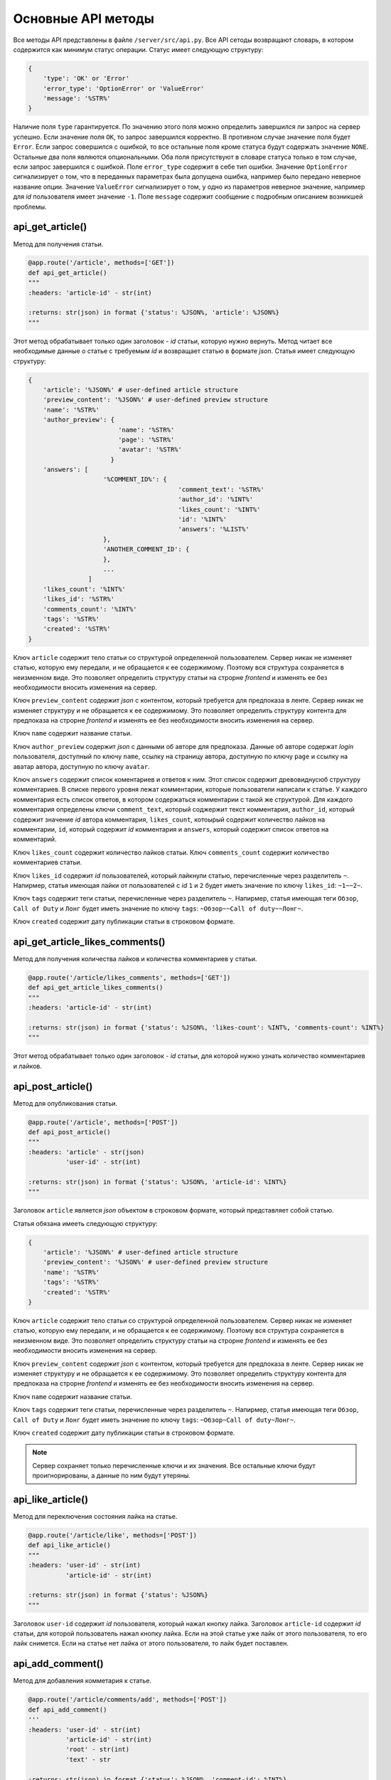 Основные API методы
===================

Все методы API представлены в файле ``/server/src/api.py``.
Все API сетоды возвращают словарь, в котором содержится как минимум статус операции. Статус имеет следующую структуру:

.. code-block:: python

    {
        'type': 'OK' or 'Error'
        'error_type': 'OptionError' or 'ValueError'
        'message': '%STR%'
    }

Наличие поля ``type`` гарантируется. По значению этого поля можно определить завершился ли запрос на сервер успешно.
Если значение поля ``OK``, то запрос завершился корректно. В противном случае значение поля будет ``Error``.
Если запрос совершился с ошибкой, то все остальные поля кроме статуса будут содержать значение ``NONE``.
Остальные два поля являются опциональными. Оба поля присутствуют в словаре статуса только в том случае, если
запрос завершился с ошибкой. Поле ``error_type`` содержит в себе тип ошибки. Значение ``OptionError`` сигнализирует
о том, что в переданных параметрах была допущена ошибка, например было передано неверное название опции. Значение
``ValueError`` сигнализирует о том, у одно из параметров неверное значение, например для *id* пользователя имеет
значение ``-1``. Поле ``message`` содержит сообщение с подробным описанием возникшей проблемы.

api_get_article()
^^^^^^^^^^^^^^^^^

Метод для получения статьи.

.. code-block:: python

    @app.route('/article', methods=['GET'])
    def api_get_article()
    """
    :headers: 'article-id' - str(int)

    :returns: str(json) in format {'status': %JSON%, 'article': %JSON%}
    """

Этот метод обрабатывает только один заголовок - *id* статьи, которую нужно вернуть.
Метод читает все необходимые данные о статье с требуемым *id* и возвращает статью в формате *json*.
Статья имеет следующую структуру:

.. code-block:: python

    {
        'article': '%JSON%' # user-defined article structure
        'preview_content': '%JSON%' # user-defined preview structure
        'name': '%STR%'
        'author_preview': {
                            'name': '%STR%'
                            'page': '%STR%'
                            'avatar': '%STR%'
                          }
        'answers': [
                        '%COMMENT_ID%': {
                                            'comment_text': '%STR%'
                                            'author_id': '%INT%'
                                            'likes_count': '%INT%'
                                            'id': '%INT%'
                                            'answers': '%LIST%'
                        },
                        'ANOTHER_COMMENT_ID': {
                        },
                        ...
                    ]
        'likes_count': '%INT%'
        'likes_id': '%STR%'
        'comments_count': '%INT%'
        'tags': '%STR%'
        'created': '%STR%'
    }

Ключ ``article`` содержит тело статьи со структурой определенной пользователем.
Сервер никак не изменяет статью, которую ему передали, и не обращается к ее содержимому.
Поэтому вся структура сохраняется в неизменном виде. Это позволяет определить структуру статьи на строрне *frontend* и
изменять ее без необходимости вносить изменения на сервер.

Ключ ``preview_content`` содержит *json* с контентом, который требуется для предпоказа в ленте.
Сервер никак не изменяет структуру и не обращается к ее содержимому.
Это позволяет определить структуру контента для предпоказа на строрне *frontend* и
изменять ее без необходимости вносить изменения на сервер.

Ключ ``name`` содержит название статьи.

Ключ ``author_preview`` содержит *json* с данными об авторе для предпоказа. Данные об авторе содержат *login*
пользователя, доступный по ключу ``name``, ссылку на страницу автора, доступную по ключу ``page`` и ссылку на аватар
автора, доступную по ключу ``avatar``.

Ключ ``answers`` содержит список коментариев и ответов к ним.
Этот список содержит древовиднусюб структуру комментариев.
В списке первого уровня лежат комментарии, которые пользователи написали к статье.
У каждого комментария есть список ответов, в котором содержаться комментарии с такой же структурой.
Для каждого комментария определены ключи ``comment_text``, который соджержит текст комментария, ``author_id``,
который содержит значение *id* автора комментария, ``likes_count``, котоырый содержит количество лайков
на комментарии, ``id``, который содержит *id* комментария и ``answers``, который содержит список ответов
на комментарий.

Ключ ``likes_count`` содержит количество лайков статьи. Ключ ``comments_count`` содержит количество комментариев статьи.

Ключ ``likes_id`` содержит *id* пользователей, который лайкнули статью, перечисленные через разделитель ``~``.
Напирмер, статья имеющая лайки от пользователей с *id* ``1`` и ``2`` будет иметь значение по ключу ``likes_id``:
``~1~~2~``.

Ключ ``tags`` содержит теги статьи, перечисленные через разделитель ``~``. Напирмер, статья имеющая теги ``Обзор``,
``Call of Duty`` и ``Лонг`` будет иметь значение по ключу ``tags``: ``~Обзор~~Call of duty~~Лонг~``.

Ключ ``created`` содержит дату публикации статьи в строковом формате.


api_get_article_likes_comments()
^^^^^^^^^^^^^^^^^^^^^^^^^^^^^^^^

Метод для получения количества лайков и количества комментариев у статьи.

.. code-block:: python

    @app.route('/article/likes_comments', methods=['GET'])
    def api_get_article_likes_comments()
    """
    :headers: 'article-id' - str(int)

    :returns: str(json) in format {'status': %JSON%, 'likes-count': %INT%, 'comments-count': %INT%}
    """

Этот метод обрабатывает только один заголовок - *id* статьи,
для которой нужно узнать количество комментариев и лайков.

api_post_article()
^^^^^^^^^^^^^^^^^^

Метод для опубликования статьи.

.. code-block:: python

    @app.route('/article', methods=['POST'])
    def api_post_article()
    """
    :headers: 'article' - str(json)
              'user-id' - str(int)

    :returns: str(json) in format {'status': %JSON%, 'article-id': %INT%}
    """

Заголовок ``article`` является *json* объектом в строковом формате, который представляет собой статью.

Статья обязана имееть следующую структуру:

.. code-block:: python

    {
        'article': '%JSON%' # user-defined article structure
        'preview_content': '%JSON%' # user-defined preview structure
        'name': '%STR%'
        'tags': '%STR%'
        'created': '%STR%'
    }

Ключ ``article`` содержит тело статьи со структурой определенной пользователем.
Сервер никак не изменяет статью, которую ему передали, и не обращается к ее содержимому.
Поэтому вся структура сохраняется в неизменном виде. Это позволяет определить структуру статьи на строрне *frontend* и
изменять ее без необходимости вносить изменения на сервер.

Ключ ``preview_content`` содержит *json* с контентом, который требуется для предпоказа в ленте.
Сервер никак не изменяет структуру и не обращается к ее содержимому.
Это позволяет определить структуру контента для предпоказа на строрне *frontend* и
изменять ее без необходимости вносить изменения на сервер.

Ключ ``name`` содержит название статьи.

Ключ ``tags`` содержит теги статьи, перечисленные через разделитель ``~``. Напирмер, статья имеющая теги ``Обзор``,
``Call of Duty`` и ``Лонг`` будет иметь значение по ключу ``tags``: ``~Обзор~Call of duty~Лонг~``.

Ключ ``created`` содержит дату публикации статьи в строковом формате.

.. note::
    Сервер сохраняет только перечисленные ключи и их значения.
    Все остальные ключи будут проигнорированы, а данные по ним будут утеряны.

api_like_article()
^^^^^^^^^^^^^^^^^^

Метод для переключения состояния лайка на статье.

.. code-block:: python

    @app.route('/article/like', methods=['POST'])
    def api_like_article()
    """
    :headers: 'user-id' - str(int)
              'article-id' - str(int)
    
    :returns: str(json) in format {'status': %JSON%}
    """

Заголовок ``user-id`` содержит *id* пользователя, который нажал кнопку лайка.
Заголовок ``article-id`` содержит *id* статьи, для которой пользователь нажал кнопку лайка.
Если на этой статье уже лайк от этого пользователя, то его лайк снимется.
Если на статье нет лайка от этого пользователя, то лайк будет поставлен.

api_add_comment()
^^^^^^^^^^^^^^^^^

Метод для добавления комметария к статье.

.. code-block:: python

    @app.route('/article/comments/add', methods=['POST'])
    def api_add_comment()
    '''
    :headers: 'user-id' - str(int)
              'article-id' - str(int)
              'root' - str(int)
              'text' - str

    :returns: str(json) in format {'status': %JSON%, 'comment-id': %INT%}
    '''

Заголовок ``user-id`` содержит *id* пользователя, которой написл комментарий. Заголовок ``article-id`` содержит *id*
статьи, к которой пишется комментарий. Заголовок ``root`` содержит *id* комментария, на который отвечает пользователь.
Если пользователь пишет комментрий к самой статье, то в заголовок ``root`` должно содержать значение ``-1``.
Заголовок ``text`` содержит в себе текст комментария.
api_like_comment()
^^^^^^^^^^^^^^^^^^

Метод для переключения состояния лайка на комментарии.

.. code-block:: python

    @app.route('/article/comments/like', methods=['POST'])
    def api_like_comment()
    """
    :headers: 'user-id' - str(int)
              'comment-id' - str(int)
    
    :returns: str(json) in format {'status': %JSON%}
    """

Заголовок ``user-id`` содержит *id* пользователя, который нажал кнопку лайка.
Заголовок ``comment-id`` содержит *id* комментария, для которой пользователь нажал кнопку лайка.
Если на этом комментарии уже лайк от этого пользователя, то его лайк снимется. Если на комментарии
нет лайка от этого пользователя, то лайк будет поставлен.

api_get_comments_likes()
^^^^^^^^^^^^^^^^^^^^^^^^

Метод для получения количества лайков на комментарии.

.. code-block:: python

    @app.route('/article/comments/like', methods=['GET'])
    def api_get_comments_likes():
    """
    :headers: 'comment-id' - str(int)

    :returns: str(json) in format {'status': %JSON%, 'likes-count': %INT%}
    """

Этот метод обрабатывает только один заголовок - *id* комментария,
для которой нужно узнать количество лайков.

api_get_pages()
^^^^^^^^^^^^^^^

Метод позволяет получить страницы с несколькими статьями на каждой.

.. code-block:: python

    @app.route('/pages', methods=['GET'])
    def api_get_pages()
    """
    :headers: 'user-id' - str(int)
              'indexes' - str(list)

    :returns: str(json) in format {'status': %JSON%, 'pages': %JSON%}
    """

Заголовок ``user-id`` содержит *id* пользователя, для которого запрашиваются страницы со статьями.
Если страницы запрашиваются для незалогиненного пользователя, то этот заголовок должен содержать значение ``-1``.
Заголовок ``indexes`` содержит список *id* запрашиваемых страниц перечисленных через символ ``~``.
Например, заголовок может содержать значение ``~1~2~3~``.
Возвращаемый ``JSON`` содержит ключ *pages*, который содержит запрашиваемые страницы со следующей структурой:

.. code-block:: python

    'REQUIRED_INDEX': [
        {
            'id': '%INT%'
            'preview_content': '%JSON%' # user-defined preview structure
            'name': '%STR%'
            'author_preview': {
                                'name': '%STR%'
                                'page': '%STR%'
                                'avatar': '%STR%'
                            }
            'answers': [
                            '%COMMENTID%': {
                                                'comment_text': '%STR%'
                                                'author_id': '%INT%'
                                                'likes_count': '%INT%'
                                                'id': '%INT%'
                                                'answers': '%LIST%'
                                        }
                        ]
            'likes_count': '%INT%'
            'comments_count': '%INT%'
            'tags': '%STR%'
            'created': '%STR%'
        },
        {
            'ANOTHER ARTICLE'
        },
        ...
    ],
    'ANOTHER_REQUIRED_INDEX': [
        {
            'ARTICLE'
        },
        {
            'ARTICLE'
        }
        ...
    ]

Ключ ``pages`` содержит список ключей, которые совпадаю с запрашиваемыми индексами страниц.
Значение по каждому ключу содержит список с контентом для предпоказа статьи.
Во возвращаемых страницах содержаться только незаблокированные у пользователя статьи.

Контент для предпоказа статьи содерждит следующие ключи:

Ключ ``id`` содержит *id* статьи

Ключ ``preview_content`` содержит *json* с контентом, который требуется для предпоказа в ленте.
Сервер никак не изменяет структуру и не обращается к ее содержимому.
Это позволяет определить структуру контента для предпоказа на строрне *frontend* и
изменять ее без необходимости вносить изменения на сервер.

Ключ ``name`` содержит название статьи.

Ключ ``author_preview`` содержит *json* с данными об авторе для предпоказа. Данные об авторе содержат *login*
пользователя, доступный по ключу ``name``, ссылку на страницу автора, доступную по ключу ``page`` и ссылку на аватар
автора, доступную по ключу ``avatar``.

Ключ ``answers`` содержит список коментариев и ответов к ним.
Этот список содержит древовиднусюб структуру комментариев.
В списке первого уровня лежат комментарии, которые пользователи написали к статье.
У каждого комментария есть список ответов, в котором содержаться комментарии с такой же структурой.
Для каждого комментария определены ключи ``comment_text``, который соджержит текст комментария, ``author_id``,
который содержит значение *id* автора комментария, ``likes_count``, котоырый содержит количество лайков
на комментарии, ``id``, который содержит *id* комментария и ``answers``, который содержит список ответов
на комментарий.

Ключ ``likes_count`` содержит количество лайков статьи. Ключ ``comments_count`` содержит количество комментариев статьи.

Ключ ``tags`` содержит теги статьи, перечисленные через разделитель ``~``. Напирмер, статья имеющая теги ``Обзор``,
``Call of Duty`` и ``Лонг`` будет иметьlikes_id значение по ключу ``tags``: ``~Обзор~Call of duty~Лонг~``.

Ключ ``created`` содержит дату публикации статьи в строковом формате.

.. note::
    Индексы страниц начинаются с ``0``.

api_add_user()
^^^^^^^^^^^^^^

Метод для регистрации нового пользователя.

.. code-block:: python

    @app.route('/users/new', methods=['POST'])
    def api_add_user()
    """
    :headers: 'user-info' - str(json) in format {'name': %STR%,
                                                 'password': %STR%,
                                                 'page': %STR%,
                                                 'avatar': %STR%,
                                                 'blocked_tags': %STR%}

    :returns: str(json) in format {'status': %JSON%, 'user-id': %INT%}
    """

Метод принимает только один заголовок с данными пользователя. Поля ``name`` и ``password`` заголовка являются
обязательными. Остальные поля опциональны. Метод возвращает *id* созданного пользователя.
Поля ``page`` и ``avatar`` являются ссылками на страницу пользователя и на его аватарку соответственно.
Поле ``blocked_tags`` является списком заблокированных тегов, разделенных символом ``~``.
Например, это поле может иметь значение ``~Рикролл~MMO~nsfw~``.

api_update_user_info()
^^^^^^^^^^^^^^^^^^^^^^

Метод, изменяющий пользовательские данные.

.. code-block:: python

    @app.route('/users/update', methods=['POST'])
    def api_update_user_info()
    """
    :headers: 'user-info' - str(json) in format {'page': %STR%,
                                                 'avatar': %STR%,
                                                 'blocked_tags': %STR%}

    :returns: str(json) in format {'status': %JSON%}
    """

Метод принимает только один заголовок с данными пользователя. Все поля заголовка являются опциональными.
Поля ``page`` и ``avatar`` являются ссылками на страницу пользователя и на его аватарку соответственно.
Поле ``blocked_tags`` является списком заблокированных тегов, разделенных символом ``~``.
Например, это поле может иметь значение ``~Рикролл~MMO~nsfw~``.

api_change_user_password()
^^^^^^^^^^^^^^^^^^^^^^^^^^

Метод смены пользовательского пароля.

.. code-block:: python

    @app.route('/users/change_password', methods=['POST'])
    def api_change_user_password()
    """
    :headers: 'user-id' - str(int)
              'previous-password' - str
              'new-password' - str

    :returns: str(json) in format {'status': %JSON%}
    """

Заголовок ``user-id`` содержи *id* пользователя, который хочет сменить пароль. Заголовок ``previous-password``
содержит старый пароль пользователя. Если старый пароль будет указан неверно, то пароль не будет обновлен.
Заголовок ``new-password`` содержит новый пароль, который пользователь хочет установить.

api_check_user_password()
^^^^^^^^^^^^^^^^^^^^^^^^^

Метод для проверки пользовательского пароля.

.. code-block:: python

    @app.route('/users/check_password', methods=['GET'])
    def api_check_user_password()
    """
    :headers: 'user-id' - str(int)
              'password' - str

    :returns: str(json) in format {'status': %JSON%, 'is-correct': %BOOL%}
    """

Заголовок ``user-id`` содержит *id* пользователя, для которого происходит проверка пароля.
Заголовок ``password`` содержит пароль, которой нужно проверить.